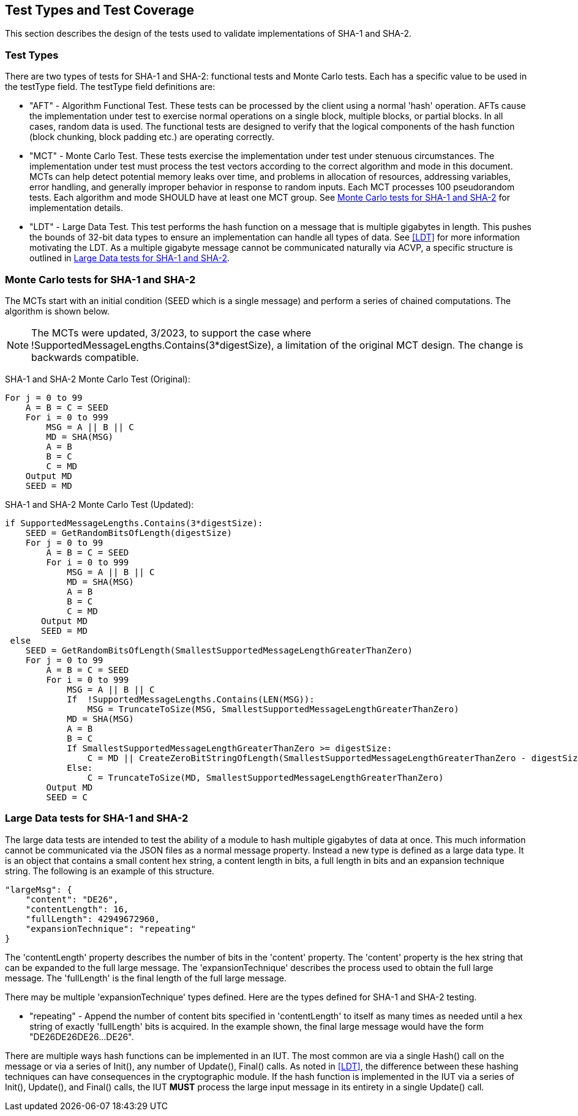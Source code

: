 
[#testtypes]
== Test Types and Test Coverage

This section describes the design of the tests used to validate implementations of SHA-1 and SHA-2.

=== Test Types

There are two types of tests for SHA-1 and SHA-2: functional tests and Monte Carlo tests. Each has a specific value to be used in the testType field. The testType field definitions are:

* "AFT" - Algorithm Functional Test. These tests can be processed by the client using a normal 'hash' operation.  AFTs cause the implementation under test to exercise normal operations on a single block, multiple blocks, or partial blocks. In all cases, random data is used. The functional tests are designed to verify that the logical components of the hash function (block chunking, block padding etc.) are operating correctly.

* "MCT" - Monte Carlo Test. These tests exercise the implementation under test under stenuous circumstances. The implementation under test must process the test vectors according to the correct algorithm and mode in this document. MCTs can help detect potential memory leaks over time, and problems in allocation of resources, addressing variables, error handling, and generally improper behavior in response to random inputs. Each MCT processes 100 pseudorandom tests. Each algorithm and mode SHOULD have at least one MCT group. See <<MC_test>> for implementation details.

* "LDT" - Large Data Test. This test performs the hash function on a message that is multiple gigabytes in length. This pushes the bounds of 32-bit data types to ensure an implementation can handle all types of data. See <<LDT>> for more information motivating the LDT. As a multiple gigabyte message cannot be communicated naturally via ACVP, a specific structure is outlined in <<LD_test>>.

[[MC_test]]
=== Monte Carlo tests for SHA-1 and SHA-2

The MCTs start with an initial condition (SEED which is a single message) and perform a series of chained computations. The algorithm is shown below.

NOTE: The MCTs were updated, 3/2023, to support the case where !SupportedMessageLengths.Contains(3*digestSize), a limitation of the original MCT design. The change is backwards compatible. 

SHA-1 and SHA-2 Monte Carlo Test (Original):
[source, code]
----
For j = 0 to 99
    A = B = C = SEED
    For i = 0 to 999
        MSG = A || B || C
        MD = SHA(MSG)
        A = B
        B = C
        C = MD
    Output MD
    SEED = MD
----

SHA-1 and SHA-2 Monte Carlo Test (Updated):
[source, code]
----
if SupportedMessageLengths.Contains(3*digestSize):
    SEED = GetRandomBitsOfLength(digestSize)
    For j = 0 to 99
        A = B = C = SEED
        For i = 0 to 999
            MSG = A || B || C
            MD = SHA(MSG)
            A = B
            B = C
            C = MD
       Output MD
       SEED = MD
 else 
    SEED = GetRandomBitsOfLength(SmallestSupportedMessageLengthGreaterThanZero)
    For j = 0 to 99
        A = B = C = SEED
        For i = 0 to 999
            MSG = A || B || C
            If  !SupportedMessageLengths.Contains(LEN(MSG)):
                MSG = TruncateToSize(MSG, SmallestSupportedMessageLengthGreaterThanZero)
            MD = SHA(MSG)
            A = B
            B = C
            If SmallestSupportedMessageLengthGreaterThanZero >= digestSize:
                C = MD || CreateZeroBitStringOfLength(SmallestSupportedMessageLengthGreaterThanZero - digestSize)
            Else:
                C = TruncateToSize(MD, SmallestSupportedMessageLengthGreaterThanZero)
        Output MD
        SEED = C
----

[[LD_test]]
=== Large Data tests for SHA-1 and SHA-2

The large data tests are intended to test the ability of a module to hash multiple gigabytes of data at once. This much information cannot be communicated via the JSON files as a normal message property. Instead a new type is defined as a large data type. It is an object that contains a small content hex string, a content length in bits, a full length in bits and an expansion technique string. The following is an example of this structure.

[source, json]
----
"largeMsg": {
    "content": "DE26",
    "contentLength": 16,
    "fullLength": 42949672960,
    "expansionTechnique": "repeating"
}
----

The 'contentLength' property describes the number of bits in the 'content' property. The 'content' property is the hex string that can be expanded to the full large message. The 'expansionTechnique' describes the process used to obtain the full large message. The 'fullLength' is the final length of the full large message.

There may be multiple 'expansionTechnique' types defined. Here are the types defined for SHA-1 and SHA-2 testing.

* "repeating" - Append the number of content bits specified in 'contentLength' to itself as many times as needed until a hex string of exactly 'fullLength' bits is acquired. In the example shown, the final large message would have the form "DE26DE26DE26...DE26".

There are multiple ways hash functions can be implemented in an IUT. The most common are via a single Hash() call on the message or via a series of Init(), any number of Update(), Final() calls. As noted in <<LDT>>, the difference between these hashing techniques can have consequences in the cryptographic module. If the hash function is implemented in the IUT via a series of Init(), Update(), and Final() calls, the IUT *MUST* process the large input message in its entirety in a single Update() call.
